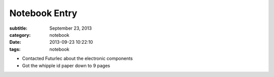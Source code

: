 ==============
Notebook Entry
==============

:subtitle: September 23, 2013
:category: notebook
:date: 2013-09-23 10:22:10
:tags: notebook



- Contacted Futurlec about the electronic components
- Got the whipple id paper down to 9 pages

